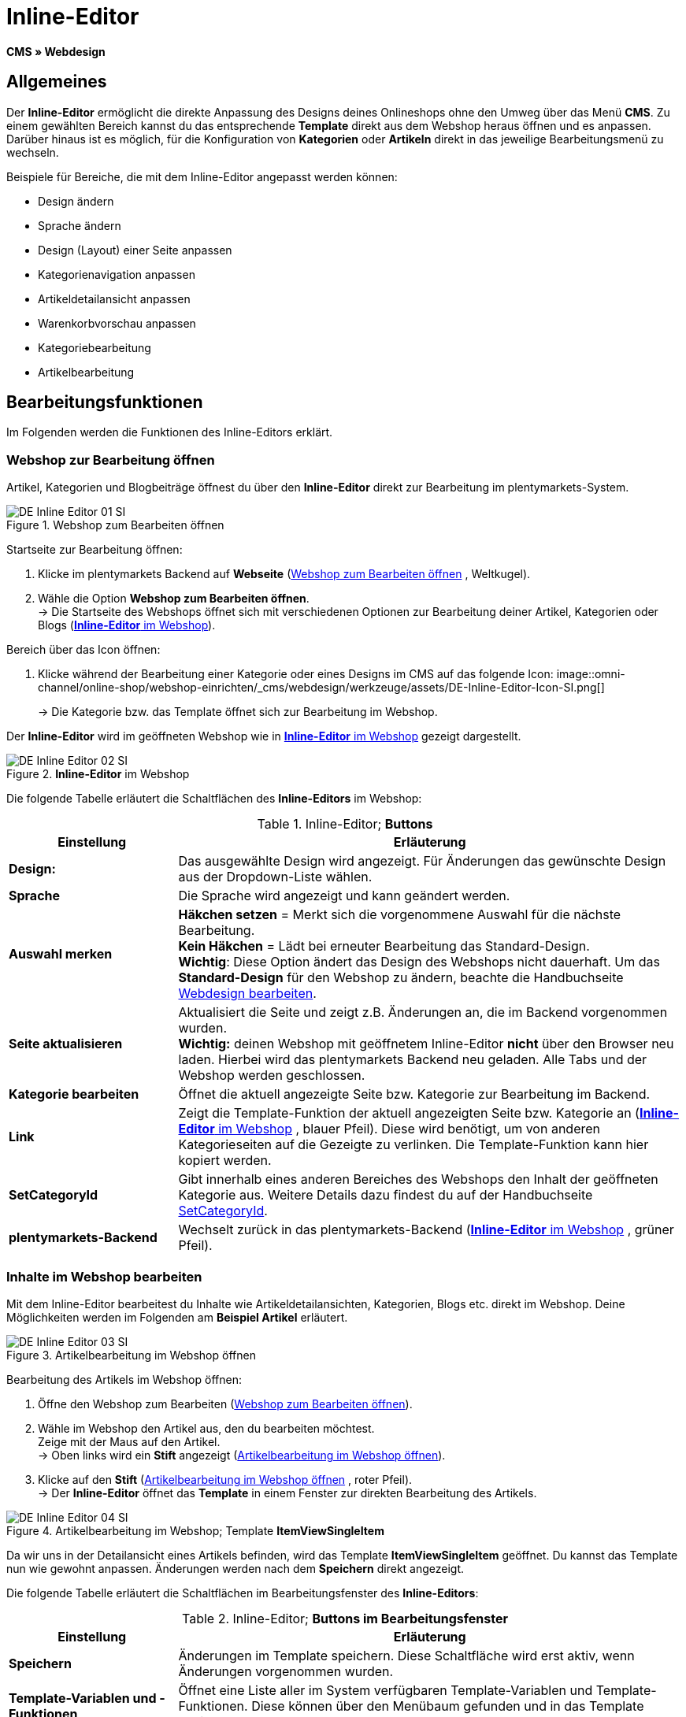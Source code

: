 = Inline-Editor
:lang: de
// include::{includedir}/_header.adoc[]
:position: 30

*CMS » Webdesign*

==  Allgemeines

Der *Inline-Editor* ermöglicht die direkte Anpassung des Designs deines Onlineshops ohne den Umweg über das Menü *CMS*. Zu einem gewählten Bereich kannst du das entsprechende *Template* direkt aus dem Webshop heraus öffnen und es anpassen. Darüber hinaus ist es möglich, für die Konfiguration von *Kategorien* oder *Artikeln* direkt in das jeweilige Bearbeitungsmenü zu wechseln.

Beispiele für Bereiche, die mit dem Inline-Editor angepasst werden können:

*  Design ändern
*  Sprache ändern
*  Design (Layout) einer Seite anpassen
*  Kategorienavigation anpassen
*  Artikeldetailansicht anpassen
*  Warenkorbvorschau anpassen
*  Kategoriebearbeitung
*  Artikelbearbeitung

==  Bearbeitungsfunktionen

Im Folgenden werden die Funktionen des Inline-Editors erklärt.

===  Webshop zur Bearbeitung öffnen

Artikel, Kategorien und Blogbeiträge öffnest du über den *Inline-Editor* direkt zur Bearbeitung im plentymarkets-System.

[[image-webshop-bearbeitung]]
.Webshop zum Bearbeiten öffnen
image::omni-channel/online-shop/webshop-einrichten/_cms/webdesign/werkzeuge/assets/DE-Inline-Editor-01-SI.png[]

[.instruction]
Startseite zur Bearbeitung öffnen:

.  Klicke im plentymarkets Backend auf *Webseite* (<<image-webshop-bearbeitung>> , Weltkugel).
.  Wähle die Option *Webshop zum Bearbeiten öffnen*. +
→ Die Startseite des Webshops öffnet sich mit verschiedenen Optionen zur Bearbeitung deiner Artikel, Kategorien oder Blogs (<<bild-inline-editor-webshop>>).

[.instruction]
Bereich über das Icon öffnen:

.  Klicke während der Bearbeitung einer Kategorie oder eines Designs im CMS auf das folgende Icon: image::omni-channel/online-shop/webshop-einrichten/_cms/webdesign/werkzeuge/assets/DE-Inline-Editor-Icon-SI.png[]
+
→ Die Kategorie bzw. das Template öffnet sich zur Bearbeitung im Webshop.

Der *Inline-Editor* wird im geöffneten Webshop wie in <<bild-inline-editor-webshop>> gezeigt dargestellt.

[[bild-inline-editor-webshop]]
.*Inline-Editor* im Webshop
image::omni-channel/online-shop/webshop-einrichten/_cms/webdesign/werkzeuge/assets/DE-Inline-Editor-02-SI.png[]

Die folgende Tabelle erläutert die Schaltflächen des *Inline-Editors* im Webshop:

.Inline-Editor; *Buttons*
[cols="1,3"]
|====
| Einstellung | Erläuterung

| *Design:*
| Das ausgewählte Design wird angezeigt. Für Änderungen das gewünschte Design aus der Dropdown-Liste wählen.

| *Sprache*
| Die Sprache wird angezeigt und kann geändert werden.

| *Auswahl merken*
| *Häkchen setzen* = Merkt sich die vorgenommene Auswahl für die nächste Bearbeitung. +
*Kein Häkchen* = Lädt bei erneuter Bearbeitung das Standard-Design. +
*Wichtig*: Diese Option ändert das Design des Webshops nicht dauerhaft. Um das *Standard-Design* für den Webshop zu ändern, beachte die Handbuchseite <<omni-channel/online-shop/_cms/webdesign/webdesign-bearbeiten#4, Webdesign bearbeiten>>.

| *Seite aktualisieren*
| Aktualisiert die Seite und zeigt z.B. Änderungen an, die im Backend vorgenommen wurden. +
*Wichtig:* deinen Webshop mit geöffnetem Inline-Editor *nicht* über den Browser neu laden. Hierbei wird das plentymarkets Backend neu geladen. Alle Tabs und der Webshop werden geschlossen.

| *Kategorie bearbeiten*
| Öffnet die aktuell angezeigte Seite bzw. Kategorie zur Bearbeitung im Backend.

| *Link*
| Zeigt die Template-Funktion der aktuell angezeigten Seite bzw. Kategorie an (<<bild-inline-editor-webshop>> , blauer Pfeil). Diese wird benötigt, um von anderen Kategorieseiten auf die Gezeigte zu verlinken. Die Template-Funktion kann hier kopiert werden.

| *SetCategoryId*
| Gibt innerhalb eines anderen Bereiches des Webshops den Inhalt der geöffneten Kategorie aus. Weitere Details dazu findest du auf der Handbuchseite <<omni-channel/online-shop/cms-syntax#webdesign-pagedesign-setcategoryid, SetCategoryId>>.

| *plentymarkets-Backend*
| Wechselt zurück in das plentymarkets-Backend (<<bild-inline-editor-webshop>> , grüner Pfeil).
|====


===  Inhalte im Webshop bearbeiten

Mit dem Inline-Editor bearbeitest du Inhalte wie Artikeldetailansichten, Kategorien, Blogs etc. direkt im Webshop. Deine Möglichkeiten werden im Folgenden am *Beispiel Artikel* erläutert.

[[bild-artikelbearbeitung-webshop]]
.Artikelbearbeitung im Webshop öffnen
image::omni-channel/online-shop/webshop-einrichten/_cms/webdesign/werkzeuge/assets/DE-Inline-Editor-03-SI.png[]

[.instruction]
Bearbeitung des Artikels im Webshop öffnen:

.  Öffne den Webshop zum Bearbeiten (<<image-webshop-bearbeitung>>).
.  Wähle im Webshop den Artikel aus, den du bearbeiten möchtest. +
Zeige mit der Maus auf den Artikel. +
→ Oben links wird ein *Stift* angezeigt (<<bild-artikelbearbeitung-webshop>>).
.  Klicke auf den *Stift* (<<bild-artikelbearbeitung-webshop>> , roter Pfeil). +
→ Der *Inline-Editor* öffnet das *Template* in einem Fenster zur direkten Bearbeitung des Artikels.

.Artikelbearbeitung im Webshop; Template *ItemViewSingleItem*
image::omni-channel/online-shop/webshop-einrichten/_cms/webdesign/werkzeuge/assets/DE-Inline-Editor-04-SI.png[]

Da wir uns in der Detailansicht eines Artikels befinden, wird das Template *ItemViewSingleItem* geöffnet. Du kannst das Template nun wie gewohnt anpassen. Änderungen werden nach dem *Speichern* direkt angezeigt.

Die folgende Tabelle erläutert die Schaltflächen im Bearbeitungsfenster des *Inline-Editors*:

.Inline-Editor; *Buttons im Bearbeitungsfenster*
[cols="1,3"]
|====
| Einstellung | Erläuterung

| *Speichern*
| Änderungen im Template speichern. Diese Schaltfläche wird erst aktiv, wenn Änderungen vorgenommen wurden.

| *Template-Variablen und -Funktionen*
| Öffnet eine Liste aller im System verfügbaren Template-Variablen und Template-Funktionen. Diese können über den Menübaum gefunden und in das Template kopiert werden.

| *Template übertragen*
| Überträgt das Template in eine andere Sprache deiner Wahl. Weitere Details dazu findest du auf der Handbuchseite <<omni-channel/online-shop/_cms/webdesign/benutzeroberflaeche#2-3, Benutzeroberfläche>>.

| *Editor einrichten*
| Öffnet ein Fenster zur Einrichtung des Editors. Über Häkchen setzen wählen, ob im Editor *Steuerzeichen* angezeigt werden und ob *Leerzeichen statt Tabs* angezeigt werden.
|====


===  Bearbeitung im Backend über den Webshop öffnen

Wenn du die Artikel- oder andere Kategorien nicht direkt im Webshop bearbeiten möchtest, kannst du die Bearbeitung im Backend wie unten beschrieben öffnen.

[[bild-bearbeitung-backend-via-webshop]]
.Bearbeitung im Backend über den Webshop öffnen
image::omni-channel/online-shop/webshop-einrichten/_cms/webdesign/werkzeuge/assets/DE-Inline-Editor-05-SI.png[]

[.instruction]
Bearbeitung im Backend aus dem Webshop öffnen:

.  Wähle im Webshop den zu bearbeitenden Artikel.
.  Klicke oben auf die Schaltfläche mit der Bezeichnung des Artikels (<<bild-bearbeitung-backend-via-webshop>> , blauer Pfeil) oder der Bezeichnung der Kategorie (<<bild-bearbeitung-backend-via-webshop>> , grüner Pfeil). +
→ Der Artikel oder die Kategorie wird zur Bearbeitung im plentymarkets System geöffnet.

